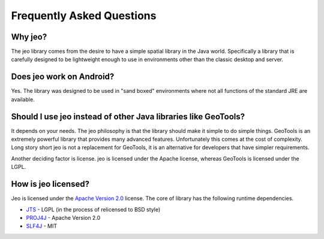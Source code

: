 .. _faq:

Frequently Asked Questions
==========================

Why jeo?
--------

The jeo library comes from the desire to have a simple spatial library in the Java world. 
Specifically a library that is carefully designed to be lightweight enough to use in environments 
other than the classic desktop and server.

Does jeo work on Android?
-------------------------

Yes. The library was designed to be used in "sand boxed" environments where not all functions of the 
standard JRE are available.

Should I use jeo instead of other Java libraries like GeoTools?
---------------------------------------------------------------

It depends on your needs. The jeo philosophy is that the library should make it simple to do simple 
things. GeoTools is an extremely powerful library that provides many advanced features. 
Unfortunately this comes at the cost of complexity. Long story short jeo is not a replacement for 
GeoTools, it is an  alternative for developers that have simpler requirements.

Another deciding factor is license. jeo is licensed under the Apache license, whereas GeoTools is
licensed under the LGPL. 

How is jeo licensed?
--------------------

Jeo is licensed under the `Apache Version 2.0 <http://www.apache.org/licenses/LICENSE-2.0.html>`_ 
license. The core of library has the following runtime dependencies. 

* `JTS <http://tsusiatsoftware.net/jts/main.html>`_ - LGPL (in the process of relicensed to BSD style)
* `PROJ4J <http://trac.osgeo.org/proj4j>`_ - Apache Version 2.0
* `SLF4J <http://www.slf4j.org>`_ - MIT